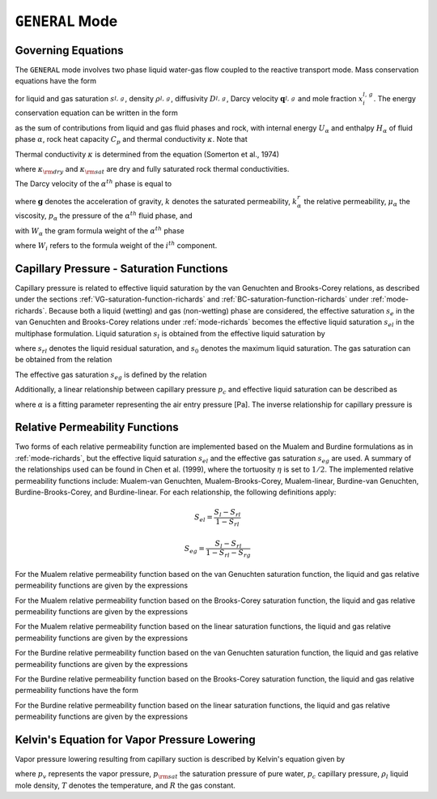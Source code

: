 .. _mode-general:

``GENERAL`` Mode
----------------

Governing Equations
~~~~~~~~~~~~~~~~~~~

The ``GENERAL`` mode involves two phase liquid water-gas flow coupled
to the reactive transport mode. Mass conservation equations have the
form

.. math::
   :label: mass-conservation-general
   
   \frac{{{\partial}}}{{{\partial}}t} \varphi \Big(s_l^{} \rho_l^{} x_i^l + s_g^{} \rho_g^{} x_i^g \Big) + {\boldsymbol{\nabla}}\cdot\Big({\boldsymbol{q}}_l^{} \rho_l^{} x_i^l + {\boldsymbol{q}}_g \rho_g^{} x_i^g -\varphi s_l^{} D_l^{} \rho_l^{} {\boldsymbol{\nabla}}x_i^l -\varphi s_g^{} D_g^{} \rho_g^{} {\boldsymbol{\nabla}}x_i^g \Big) = Q_i^{},

for liquid and gas saturation :math:`s_{l,\,g}^{}`, density
:math:`\rho_{l,\,g}^{}`, diffusivity :math:`D_{l,\,g}^{}`, Darcy
velocity :math:`{\boldsymbol{q}}_{l,\,g}^{}` and mole fraction
:math:`x_i^{l,\,g}`. The energy conservation equation can be written in
the form

.. math::
   :label: energy-conservation-general
   
   \sum_{{{\alpha}}=l,\,g}\left\{\frac{{{\partial}}}{{{\partial}}t} \big(\varphi s_{{\alpha}}\rho_{{\alpha}}U_{{\alpha}}\big) + {\boldsymbol{\nabla}}\cdot\big({\boldsymbol{q}}_{{\alpha}}\rho_{{\alpha}}H_{{\alpha}}\big) \right\} + \frac{{{\partial}}}{{{\partial}}t}\big( (1-\varphi)\rho_r C_p T \big) - {\boldsymbol{\nabla}}\cdot (\kappa{\boldsymbol{\nabla}}T) = Q,

as the sum of contributions from liquid and gas fluid phases and rock,
with internal energy :math:`U_{{\alpha}}` and enthalpy
:math:`H_{{\alpha}}` of fluid phase :math:`{{\alpha}}`, rock heat
capacity :math:`C_p` and thermal conductivity :math:`\kappa`. Note that

.. math::
   :label: internal-energy-general
   
   U_{{\alpha}}= H_{{\alpha}}-\frac{P_{{\alpha}}}{\rho_{{\alpha}}}.

Thermal conductivity :math:`\kappa` is determined from the equation
(Somerton et al., 1974)

.. math::
   :label: cond
      
   \kappa = \kappa_{\rm dry} + \sqrt{s_l^{}} (\kappa_{\rm sat} - \kappa_{\rm dry}),

where :math:`\kappa_{\rm dry}` and :math:`\kappa_{\rm sat}` are dry and
fully saturated rock thermal conductivities.

The Darcy velocity of the :math:`\alpha^{th}` phase is equal to

.. math::
   :label: darcy_velocity_general

   \boldsymbol{q}_\alpha = -\frac{k k^{r}_{\alpha}}{\mu_\alpha} \boldsymbol{\nabla} (p_\alpha - \gamma_\alpha \boldsymbol{g} z), \ \ \ (\alpha=l,g),
   
where :math:`\boldsymbol{g}` denotes the acceleration of gravity, :math:`k` denotes the saturated 
permeability, :math:`k^{r}_{\alpha}` the relative permeability, 
:math:`\mu_\alpha` the viscosity, :math:`p_\alpha` the pressure of the 
:math:`\alpha^{th}` fluid phase, and

.. math::
   :label: gamma

   \gamma_\alpha^{} = W_\alpha^{} \rho_\alpha^{},

with :math:`W_\alpha` the gram formula 
weight of the :math:`\alpha^{th}` phase 

.. math::
   :label: gram-formula-weight
   
   W_\alpha = \sum_{i=w,\,a} W_i^{} x_i^\alpha,

where :math:`W_i` refers to the formula weight of the :math:`i^{th}` component.

.. _pc-sat-functions-general:

Capillary Pressure - Saturation Functions
~~~~~~~~~~~~~~~~~~~~~~~~~~~~~~~~~~~~~~~~~

Capillary pressure is related to effective liquid saturation by the van 
Genuchten and Brooks-Corey relations, as described under the sections
:ref:`VG-saturation-function-richards` and 
:ref:`BC-saturation-function-richards` under :ref:`mode-richards`. Because both 
a liquid (wetting) and gas (non-wetting) phase are considered, the effective 
saturation :math:`s_e` in the van Genuchten and Brooks-Corey relations under 
:ref:`mode-richards` becomes the effective liquid saturation
:math:`s_{el}` in the multiphase formulation. Liquid saturation :math:`s_l` is
obtained from the effective liquid saturation by

.. math::
   :label: liq-sat
   
   s_{l} = s_{el}s_0 - s_{el}s_{rl} + s_{rl},

where :math:`s_{rl}` denotes the liquid residual saturation, and :math:`s_0`
denotes the maximum liquid saturation. The gas saturation can be obtained from
the relation 

.. math::
   :label: phase-sum

   s_l + s_g = 1

The effective gas saturation :math:`s_{eg}` is defined by the relation

.. math::
   :label: s_eg

   s_{eg} = 1 - \frac{s_l-s_{rl}}{1-s_{rl}-s_{rg}}
   
Additionally, a linear relationship between capillary pressure :math:`p_c` and 
effective liquid saturation can be described as

.. math::
   :label: linear_pc_sat
   
   s_{el} = {{p_c-p_c^{max}}\over{\frac{1}{\alpha}-p_c^{max}}}
   
where :math:`\alpha` is a fitting parameter representing the air entry pressure
[Pa]. The inverse relationship for capillary pressure is

.. math::
   :label: linear_sat_pc

   p_c = \left({\frac{1}{\alpha}-p_c^{max}}\right)s_{el} + p_c^{max}
   
.. _relative-permeability-functions-general:
   
Relative Permeability Functions
~~~~~~~~~~~~~~~~~~~~~~~~~~~~~~~

Two forms of each relative permeability function are implemented based on
the Mualem and Burdine formulations as in :ref:`mode-richards`, but the 
effective liquid saturation :math:`s_{el}` and the effective gas saturation
:math:`s_{eg}` are used. A summary of the relationships used can be found in
Chen et al. (1999), where the tortuosity 
:math:`\eta` is set to :math:`1/2`. The implemented relative permeability 
functions include: Mualem-van Genuchten, Mualem-Brooks-Corey, Mualem-linear,
Burdine-van Genuchten, Burdine-Brooks-Corey, and Burdine-linear. For each 
relationship, the following definitions apply:

.. math::

   S_{el} = \frac{S_{l}-S_{rl}}{1-S_{rl}}
   
   S_{eg} = \frac{S_{l}-S_{rl}}{1-S_{rl}-S_{rg}}

For the Mualem relative permeability function based on the van Genuchten
saturation function, the liquid and gas relative permeability functions are 
given by the expressions

.. math::
   :label: kr_mualem_vg
   
   k^{r}_{l} =& \sqrt{s_{el}} \left\{1 - \left[1- \left( s_{el} \right)^{1/m} \right]^m \right\}^2
   
   k^{r}_{g} =& \sqrt{1-s_{eg}} \left\{1 - \left( s_{eg} \right)^{1/m} \right\}^{2m}.

For the Mualem relative permeability function based on the Brooks-Corey
saturation function, the liquid and gas relative permeability functions are 
given by the expressions

.. math::
   :label: kr_mualem_bc

   k^{r}_{l} =& \big(s_{el}\big)^{5/2+2/\lambda} 

   k^{r}_{g} =& \sqrt{1-s_{eg}}\left({1-s_{eg}^{1+1/\lambda}}\right)^{2}. 
   
For the Mualem relative permeability function based on the linear saturation
functions, the liquid and gas relative permeability functions are given by the 
expressions

.. math::
   :label: kr_mualem_lin
   
   k^{r}_{l} =& \sqrt{s_{el}}\frac{\ln\left({p_c/p_c^{max}}\right)}{\ln\left({\frac{1}{\alpha}/p_c^{max}}\right)}
   
   k^{r}_{g} =& \sqrt{1-s_{eg}}\left({1-\frac{k^{r}_{l}}{\sqrt{s_{eg}}}}\right)
   
For the Burdine relative permeability function based on the van
Genuchten saturation function, the liquid and gas relative permeability 
functions are given by the expressions

.. math::
   :label: kr_burdine_vg
   
   k^{r}_{l} =& s_{el}^2 \left\{1 - \left[1- \left( s_{el} \right)^{1/m} \right]^m \right\}
   
   k^{r}_{g} =& (1-s_{eg})^2 \left\{1 - \left( s_{eg} \right)^{1/m} \right\}^{m}.
 
For the Burdine relative permeability function based on the Brooks-Corey
saturation function, the liquid and gas relative permeability functions have the
form

.. math::
   :label: kr_burdine_bc

   k^{r}_{l} =& \big(s_{el}\big)^{3+2/\lambda} 

   k^{r}_{g} =& (1-s_{eg})^2\left[{1-(s_{eg})^{1+2/\lambda}}\right].
   
For the Burdine relative permeability function based on the linear saturation
functions, the liquid and gas relative permeability functions are given by the 
expressions

.. math::
   :label: kr_burdine_lin
   
   k^{r}_{l} =& s_{el}

   k^{r}_{g} =& 1 - s_{eg}.
   
   
Kelvin's Equation for Vapor Pressure Lowering
~~~~~~~~~~~~~~~~~~~~~~~~~~~~~~~~~~~~~~~~~~~~~

Vapor pressure lowering resulting from capillary suction is described by 
Kelvin's equation given by

.. math::
   :label: kelvins_eq
   
   p_v = p_{\rm sat} (T) e^{-p_c/\rho_l RT},

where :math:`p_v` represents the vapor pressure, :math:`p_{\rm sat}` the 
saturation pressure of pure water, :math:`p_c` capillary pressure, 
:math:`\rho_l` liquid mole density, :math:`T` denotes the temperature, and 
:math:`R` the gas constant. 
